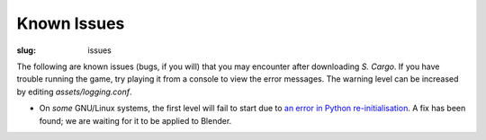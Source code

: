 Known Issues
############

:slug: issues

The following are known issues (bugs, if you will) that you may encounter after downloading *S. Cargo*. If you have trouble running the game, try playing it from a console to view the error messages. The warning level can be increased by editing *assets/logging.conf*.

- On *some* GNU/Linux systems, the first level will fail to start due to `an error in Python re-initialisation <http://projects.blender.org/tracker/?atid=306&group_id=9&func=browse>`_. A fix has been found; we are waiting for it to be applied to Blender.


